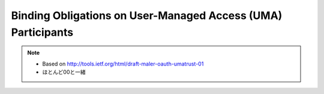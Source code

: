 ====================================================================================
Binding Obligations on User-Managed Access (UMA) Participants
====================================================================================

.. note::
    - Based on http://tools.ietf.org/html/draft-maler-oauth-umatrust-01
    - ほとんど00と一緒

.. contents:: Table of Contents
    :local:

